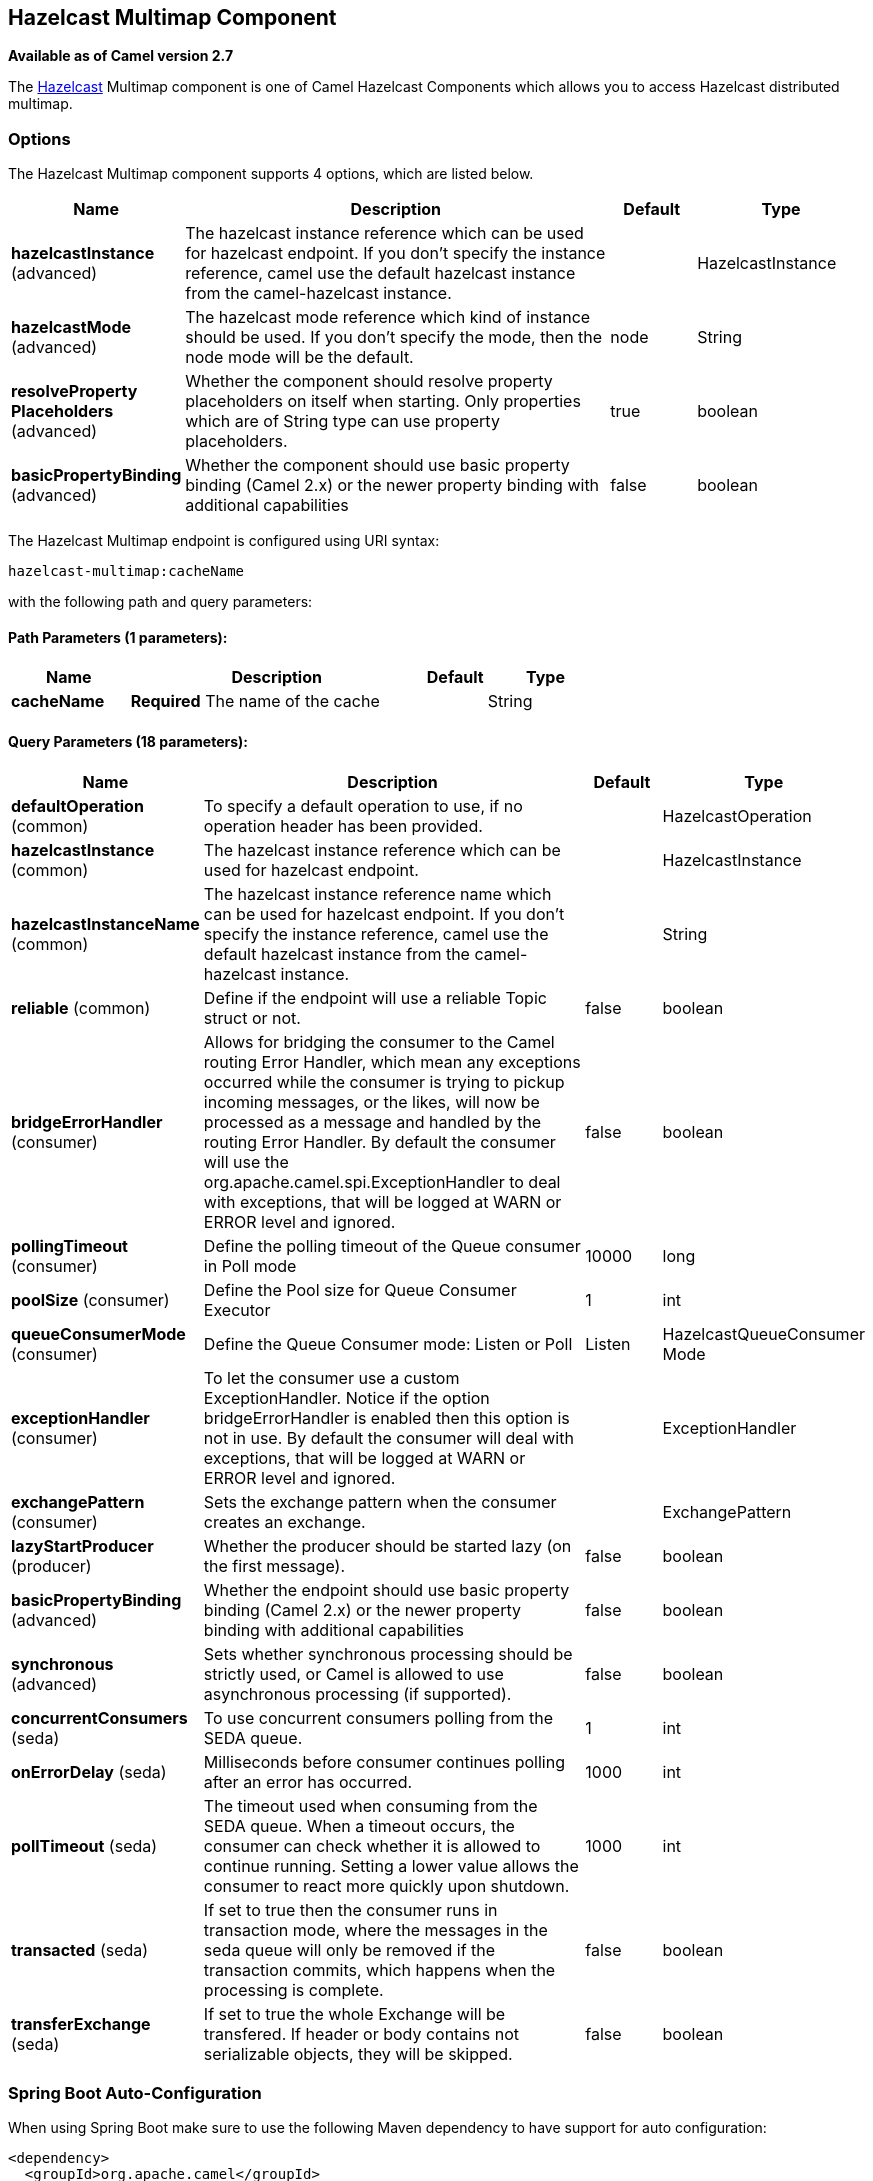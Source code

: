 [[hazelcast-multimap-component]]
== Hazelcast Multimap Component

*Available as of Camel version 2.7*

The http://www.hazelcast.com/[Hazelcast] Multimap component is one of Camel Hazelcast Components which allows you to access Hazelcast distributed multimap.


### Options

// component options: START
The Hazelcast Multimap component supports 4 options, which are listed below.



[width="100%",cols="2,5,^1,2",options="header"]
|===
| Name | Description | Default | Type
| *hazelcastInstance* (advanced) | The hazelcast instance reference which can be used for hazelcast endpoint. If you don't specify the instance reference, camel use the default hazelcast instance from the camel-hazelcast instance. |  | HazelcastInstance
| *hazelcastMode* (advanced) | The hazelcast mode reference which kind of instance should be used. If you don't specify the mode, then the node mode will be the default. | node | String
| *resolveProperty Placeholders* (advanced) | Whether the component should resolve property placeholders on itself when starting. Only properties which are of String type can use property placeholders. | true | boolean
| *basicPropertyBinding* (advanced) | Whether the component should use basic property binding (Camel 2.x) or the newer property binding with additional capabilities | false | boolean
|===
// component options: END

// endpoint options: START
The Hazelcast Multimap endpoint is configured using URI syntax:

----
hazelcast-multimap:cacheName
----

with the following path and query parameters:

==== Path Parameters (1 parameters):


[width="100%",cols="2,5,^1,2",options="header"]
|===
| Name | Description | Default | Type
| *cacheName* | *Required* The name of the cache |  | String
|===


==== Query Parameters (18 parameters):


[width="100%",cols="2,5,^1,2",options="header"]
|===
| Name | Description | Default | Type
| *defaultOperation* (common) | To specify a default operation to use, if no operation header has been provided. |  | HazelcastOperation
| *hazelcastInstance* (common) | The hazelcast instance reference which can be used for hazelcast endpoint. |  | HazelcastInstance
| *hazelcastInstanceName* (common) | The hazelcast instance reference name which can be used for hazelcast endpoint. If you don't specify the instance reference, camel use the default hazelcast instance from the camel-hazelcast instance. |  | String
| *reliable* (common) | Define if the endpoint will use a reliable Topic struct or not. | false | boolean
| *bridgeErrorHandler* (consumer) | Allows for bridging the consumer to the Camel routing Error Handler, which mean any exceptions occurred while the consumer is trying to pickup incoming messages, or the likes, will now be processed as a message and handled by the routing Error Handler. By default the consumer will use the org.apache.camel.spi.ExceptionHandler to deal with exceptions, that will be logged at WARN or ERROR level and ignored. | false | boolean
| *pollingTimeout* (consumer) | Define the polling timeout of the Queue consumer in Poll mode | 10000 | long
| *poolSize* (consumer) | Define the Pool size for Queue Consumer Executor | 1 | int
| *queueConsumerMode* (consumer) | Define the Queue Consumer mode: Listen or Poll | Listen | HazelcastQueueConsumer Mode
| *exceptionHandler* (consumer) | To let the consumer use a custom ExceptionHandler. Notice if the option bridgeErrorHandler is enabled then this option is not in use. By default the consumer will deal with exceptions, that will be logged at WARN or ERROR level and ignored. |  | ExceptionHandler
| *exchangePattern* (consumer) | Sets the exchange pattern when the consumer creates an exchange. |  | ExchangePattern
| *lazyStartProducer* (producer) | Whether the producer should be started lazy (on the first message). | false | boolean
| *basicPropertyBinding* (advanced) | Whether the endpoint should use basic property binding (Camel 2.x) or the newer property binding with additional capabilities | false | boolean
| *synchronous* (advanced) | Sets whether synchronous processing should be strictly used, or Camel is allowed to use asynchronous processing (if supported). | false | boolean
| *concurrentConsumers* (seda) | To use concurrent consumers polling from the SEDA queue. | 1 | int
| *onErrorDelay* (seda) | Milliseconds before consumer continues polling after an error has occurred. | 1000 | int
| *pollTimeout* (seda) | The timeout used when consuming from the SEDA queue. When a timeout occurs, the consumer can check whether it is allowed to continue running. Setting a lower value allows the consumer to react more quickly upon shutdown. | 1000 | int
| *transacted* (seda) | If set to true then the consumer runs in transaction mode, where the messages in the seda queue will only be removed if the transaction commits, which happens when the processing is complete. | false | boolean
| *transferExchange* (seda) | If set to true the whole Exchange will be transfered. If header or body contains not serializable objects, they will be skipped. | false | boolean
|===
// endpoint options: END
// spring-boot-auto-configure options: START
=== Spring Boot Auto-Configuration

When using Spring Boot make sure to use the following Maven dependency to have support for auto configuration:

[source,xml]
----
<dependency>
  <groupId>org.apache.camel</groupId>
  <artifactId>camel-hazelcast-starter</artifactId>
  <version>x.x.x</version>
  <!-- use the same version as your Camel core version -->
</dependency>
----


The component supports 7 options, which are listed below.



[width="100%",cols="2,5,^1,2",options="header"]
|===
| Name | Description | Default | Type
| *camel.component.hazelcast-multimap.basic-property-binding* | Whether the component should use basic property binding (Camel 2.x) or the newer property binding with additional capabilities | false | Boolean
| *camel.component.hazelcast-multimap.customizer.hazelcast-instance.enabled* | Enable or disable the cache-manager customizer. | true | Boolean
| *camel.component.hazelcast-multimap.customizer.hazelcast-instance.override* | Configure if the cache manager eventually set on the component should be overridden by the customizer. | false | Boolean
| *camel.component.hazelcast-multimap.enabled* | Enable hazelcast-multimap component | true | Boolean
| *camel.component.hazelcast-multimap.hazelcast-instance* | The hazelcast instance reference which can be used for hazelcast endpoint. If you don't specify the instance reference, camel use the default hazelcast instance from the camel-hazelcast instance. The option is a com.hazelcast.core.HazelcastInstance type. |  | String
| *camel.component.hazelcast-multimap.hazelcast-mode* | The hazelcast mode reference which kind of instance should be used. If you don't specify the mode, then the node mode will be the default. | node | String
| *camel.component.hazelcast-multimap.resolve-property-placeholders* | Whether the component should resolve property placeholders on itself when starting. Only properties which are of String type can use property placeholders. | true | Boolean
|===
// spring-boot-auto-configure options: END




### multimap cache producer - to("hazelcast-multimap:foo")

A multimap is a cache where you can store n values to one key. The
multimap producer provides 4 operations (put, get, removevalue, delete).

Header Variables for the request message:

[width="100%",cols="10%,10%,80%",options="header",]
|=======================================================================
|Name |Type |Description

|`CamelHazelcastOperationType` |`String` |valid values are: put, get, removevalue, delete *From Camel 2.16:* clear.

|`CamelHazelcastObjectId` |`String` |the object id to store / find your object inside the cache
|=======================================================================

#### Sample for *put*:

Java DSL:

[source,java]
------------------------------------------------------------------------------------
from("direct:put")
.setHeader(HazelcastConstants.OPERATION, constant(HazelcastOperation.PUT))
.to(String.format("hazelcast-%sbar", HazelcastConstants.MULTIMAP_PREFIX));
------------------------------------------------------------------------------------

Spring DSL:

[source,java]
-----------------------------------------------------------------------------------------------
<route>
    <from uri="direct:put" />
    <log message="put.."/>
        <!-- If using version 2.8 and above set headerName to "CamelHazelcastOperationType" -->
    <setHeader headerName="hazelcast.operation.type">
        <constant>put</constant>
    </setHeader>
    <to uri="hazelcast-multimap:foo" />
</route>
-----------------------------------------------------------------------------------------------

#### Sample for *removevalue*:

Java DSL:

[source,java]
--------------------------------------------------------------------------------------------
from("direct:removevalue")
.setHeader(HazelcastConstants.OPERATION, constant(HazelcastOperation.REMOVE_VALUE))
.toF("hazelcast-%sbar", HazelcastConstants.MULTIMAP_PREFIX);
--------------------------------------------------------------------------------------------

Spring DSL:

[source,java]
-----------------------------------------------------------------------------------------------
<route>
    <from uri="direct:removevalue" />
    <log message="removevalue..."/>
        <!-- If using version 2.8 and above set headerName to "CamelHazelcastOperationType" -->
    <setHeader headerName="hazelcast.operation.type">
        <constant>removevalue</constant>
    </setHeader>
    <to uri="hazelcast-multimap:foo" />
</route>
-----------------------------------------------------------------------------------------------

To remove a value you have to provide the value you want to remove
inside the message body. If you have a multimap object
\{`key: "4711" values: { "my-foo", "my-bar"`}} you have to put "my-foo"
inside the message body to remove the "my-foo" value.

#### Sample for *get*:

Java DSL:

[source,java]
------------------------------------------------------------------------------------
from("direct:get")
.setHeader(HazelcastConstants.OPERATION, constant(HazelcastOperation.GET))
.toF("hazelcast-%sbar", HazelcastConstants.MULTIMAP_PREFIX)
.to("seda:out");
------------------------------------------------------------------------------------

Spring DSL:

[source,java]
-----------------------------------------------------------------------------------------------
<route>
    <from uri="direct:get" />
    <log message="get.."/>
        <!-- If using version 2.8 and above set headerName to "CamelHazelcastOperationType" -->
    <setHeader headerName="hazelcast.operation.type">
        <constant>get</constant>
    </setHeader>
    <to uri="hazelcast-multimap:foo" />
    <to uri="seda:out" />
</route>
-----------------------------------------------------------------------------------------------

#### Sample for *delete*:

Java DSL:

[source,java]
---------------------------------------------------------------------------------------
from("direct:delete")
.setHeader(HazelcastConstants.OPERATION, constant(HazelcastOperation.DELETE))
.toF("hazelcast-%sbar", HazelcastConstants.MULTIMAP_PREFIX);
---------------------------------------------------------------------------------------

Spring DSL:

[source,java]
-----------------------------------------------------------------------------------------------
<route>
    <from uri="direct:delete" />
    <log message="delete.."/>
        <!-- If using version 2.8 and above set headerName to "CamelHazelcastOperationType" -->
    <setHeader headerName="hazelcast.operation.type">
        <constant>delete</constant>
    </setHeader>
    <to uri="hazelcast-multimap:foo" />
</route>
-----------------------------------------------------------------------------------------------

you can call them in your test class with:

[source,java]
------------------------------------------------------------------------------------------------------------------
template.sendBodyAndHeader("direct:[put|get|removevalue|delete]", "my-foo", HazelcastConstants.OBJECT_ID, "4711");
------------------------------------------------------------------------------------------------------------------

### multimap cache consumer - from("hazelcast-multimap:foo")

For the multimap cache this component provides the same listeners /
variables as for the map cache consumer (except the update and enviction
listener). The only difference is the *multimap* prefix inside the URI.
Here is a sample:

[source,java]
--------------------------------------------------------------------------------------------------
fromF("hazelcast-%sbar", HazelcastConstants.MULTIMAP_PREFIX)
.log("object...")
.choice()
    .when(header(HazelcastConstants.LISTENER_ACTION).isEqualTo(HazelcastConstants.ADDED))
        .log("...added")
                .to("mock:added")
        //.when(header(HazelcastConstants.LISTENER_ACTION).isEqualTo(HazelcastConstants.ENVICTED))
        //        .log("...envicted")
        //        .to("mock:envicted")
        .when(header(HazelcastConstants.LISTENER_ACTION).isEqualTo(HazelcastConstants.REMOVED))
                .log("...removed")
                .to("mock:removed")
        .otherwise()
                .log("fail!");
--------------------------------------------------------------------------------------------------

Header Variables inside the response message:

[width="100%",cols="10%,10%,80%",options="header",]
|=======================================================================
|Name |Type |Description

|`CamelHazelcastListenerTime` |`Long` |time of the event in millis

|`CamelHazelcastListenerType` |`String` |the map consumer sets here "cachelistener"

|`CamelHazelcastListenerAction` |`String` |type of event - here *added* and *removed* (and soon *envicted*)

|`CamelHazelcastObjectId` |`String` |the oid of the object

|`CamelHazelcastCacheName` |`String` |the name of the cache - e.g. "foo"

|`CamelHazelcastCacheType` |`String` |the type of the cache - here multimap
|=======================================================================
